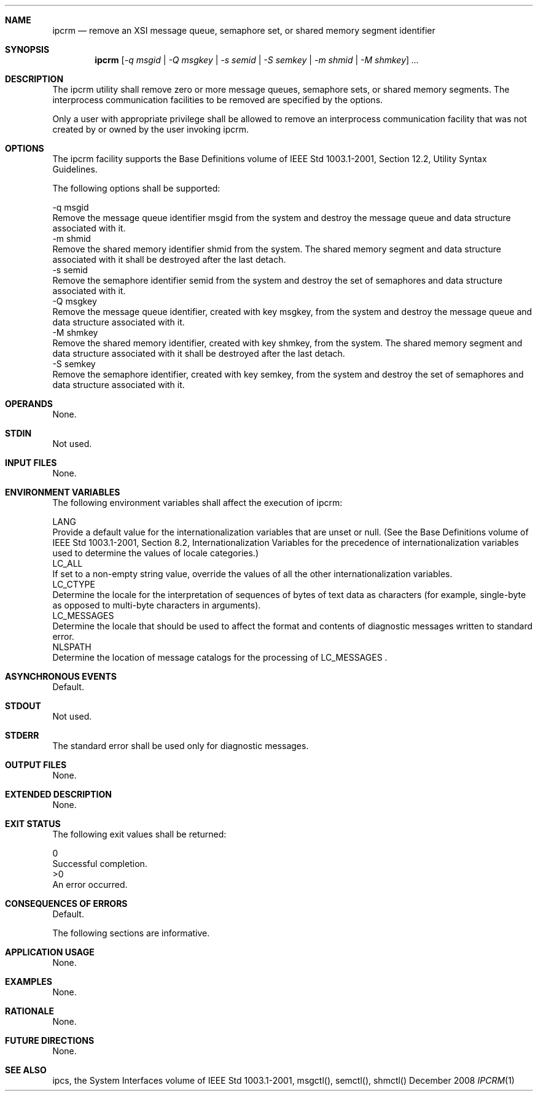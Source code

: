 .Dd December 2008
.Dt IPCRM 1

.Sh NAME

.Nm ipcrm
.Nd remove an XSI message queue, semaphore set, or shared memory
segment identifier

.Sh SYNOPSIS

.Nm ipcrm
.Ar [ -q msgid | -Q msgkey | -s semid | -S semkey | -m shmid | -M shmkey ] ...

.Sh DESCRIPTION

    The ipcrm utility shall remove zero or more message queues, semaphore
sets, or shared memory segments. The interprocess communication facilities to
be removed are specified by the options.

    Only a user with appropriate privilege shall be allowed to remove an
interprocess communication facility that was not created by or owned by the
user invoking ipcrm.

.Sh OPTIONS

    The ipcrm facility supports the Base Definitions volume of IEEE Std
1003.1-2001, Section 12.2, Utility Syntax Guidelines.

    The following options shall be supported:

    -q  msgid
        Remove the message queue identifier msgid from the system and destroy
the message queue and data structure associated with it.
    -m  shmid
        Remove the shared memory identifier shmid from the system. The shared
memory segment and data structure associated with it shall be destroyed after
the last detach.
    -s  semid
        Remove the semaphore identifier semid from the system and destroy the
set of semaphores and data structure associated with it.
    -Q  msgkey
        Remove the message queue identifier, created with key msgkey, from
the system and destroy the message queue and data structure associated with
it.
    -M  shmkey
        Remove the shared memory identifier, created with key shmkey, from
the system. The shared memory segment and data structure associated with it
shall be destroyed after the last detach.
    -S  semkey
        Remove the semaphore identifier, created with key semkey, from the
system and destroy the set of semaphores and data structure associated with
it.

.Sh OPERANDS

    None.

.Sh STDIN

    Not used.

.Sh INPUT FILES

    None.

.Sh ENVIRONMENT VARIABLES

    The following environment variables shall affect the execution of ipcrm:

    LANG
        Provide a default value for the internationalization variables that
are unset or null. (See the Base Definitions volume of IEEE Std 1003.1-2001,
Section 8.2, Internationalization Variables for the precedence of
internationalization variables used to determine the values of locale
categories.)
    LC_ALL
        If set to a non-empty string value, override the values of all the
other internationalization variables.
    LC_CTYPE
        Determine the locale for the interpretation of sequences of bytes of
text data as characters (for example, single-byte as opposed to multi-byte
characters in arguments).
    LC_MESSAGES
        Determine the locale that should be used to affect the format and
contents of diagnostic messages written to standard error.
    NLSPATH
        Determine the location of message catalogs for the processing of
LC_MESSAGES .

.Sh ASYNCHRONOUS EVENTS

    Default.

.Sh STDOUT

    Not used.

.Sh STDERR

    The standard error shall be used only for diagnostic messages.

.Sh OUTPUT FILES

    None.

.Sh EXTENDED DESCRIPTION

    None.

.Sh EXIT STATUS

    The following exit values shall be returned:

     0
        Successful completion.
    >0
        An error occurred.

.Sh CONSEQUENCES OF ERRORS

    Default.

The following sections are informative.
.Sh APPLICATION USAGE

    None.

.Sh EXAMPLES

    None.

.Sh RATIONALE

    None.

.Sh FUTURE DIRECTIONS

    None.

.Sh SEE ALSO

    ipcs, the System Interfaces volume of IEEE Std 1003.1-2001, msgctl(),
semctl(), shmctl()

